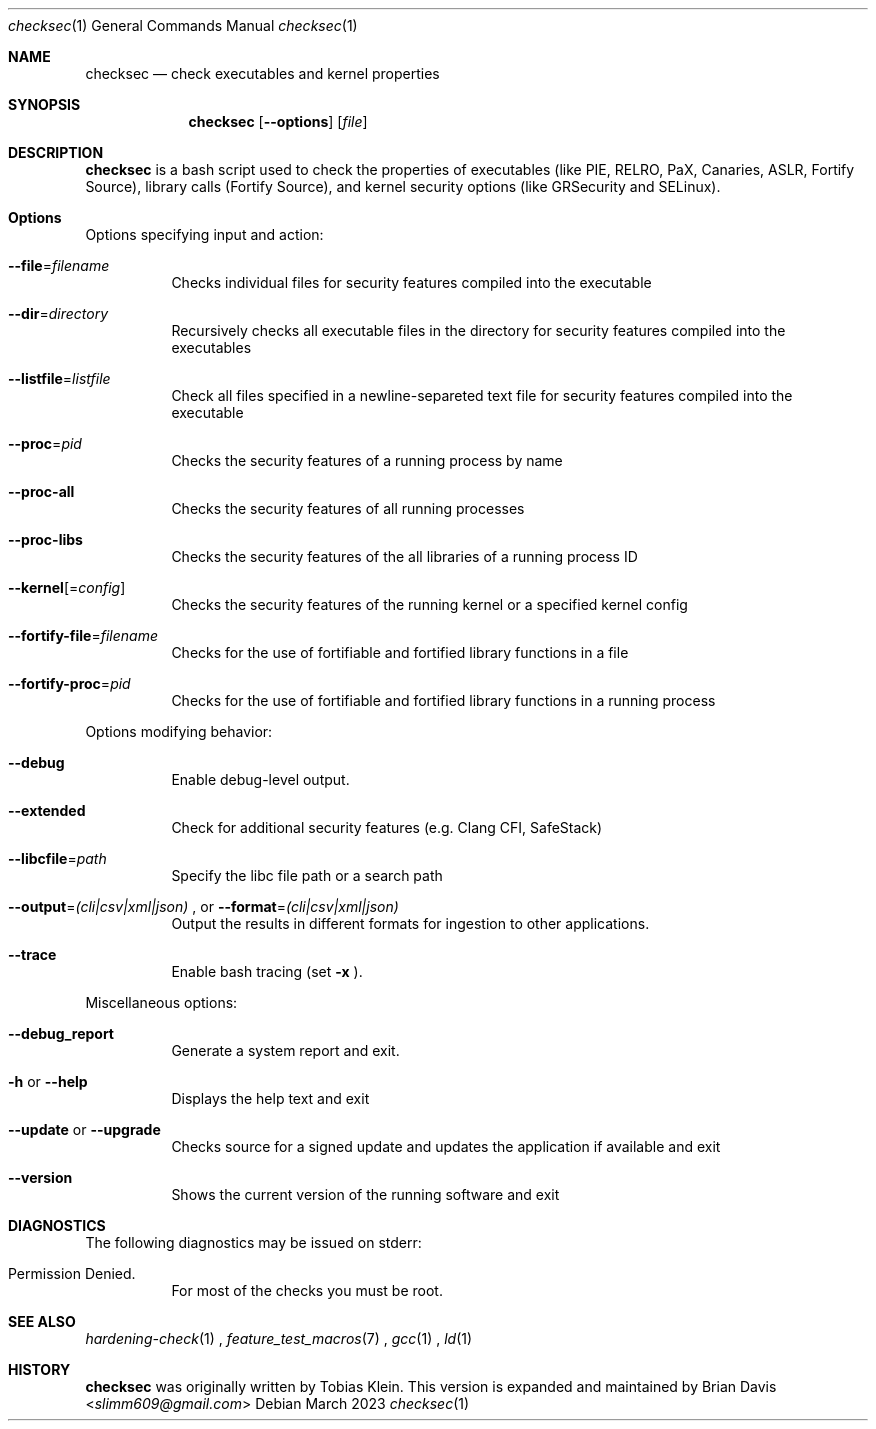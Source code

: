 .\" Process this file with
.\" groff -mdoc -Tascii foo.1
.\"
.Dd March 2023
.Dt checksec 1
.Os
.Sh NAME
.Nm checksec
.Nd check executables and kernel properties
.Sh SYNOPSIS
.Nm checksec
.Op Fl -options
.Op Ar file
.Sh DESCRIPTION
.Nm
is a bash script used to check the properties of executables
(like PIE, RELRO, PaX, Canaries, ASLR, Fortify Source), library calls (Fortify Source),
and kernel security options (like GRSecurity and SELinux).
.Sh Options
Options specifying input and action:
.Bl -tag -width Ds
.It Fl \-file Ns = Ns Ar filename
Checks individual files for security features compiled into the executable
.It Fl \-dir Ns = Ns Ar directory
Recursively checks all executable files in the directory for security features compiled into the executables
.It Fl \-listfile Ns = Ns Ar listfile
Check all files specified in a newline-separeted text file for security features compiled into the executable
.It Fl \-proc Ns = Ns Ar pid
Checks the security features of a running process by name
.It Fl \-proc-all
Checks the security features of all running processes
.It Fl \-proc-libs
Checks the security features of the all libraries of a running process ID
.It Fl \-kernel Ns Op = Ns Ar config
Checks the security features of the running kernel or a specified kernel config
.It Fl \-fortify-file Ns = Ns Ar filename
Checks for the use of fortifiable and fortified library functions in a file
.It Fl \-fortify-proc Ns = Ns Ar pid
Checks for the use of fortifiable and fortified library functions in a running process
.El

Options modifying behavior:
.Bl -tag -width Ds
.It Fl \-debug
Enable debug-level output.
.It Fl \-extended
Check for additional security features (e.g. Clang CFI, SafeStack)
.It Fl \-libcfile Ns = Ns Ar path
Specify the libc file path or a search path
.It Fl \-output Ns = Ns Ar (cli|csv|xml|json) No Ns , or Fl \-format Ns = Ns Ar (cli|csv|xml|json)
Output the results in different formats for ingestion to other applications.
.It Fl \-trace
Enable bash tracing (set
.Fl x No Ns ).
.El

Miscellaneous options:
.Bl -tag -width Ds
.It Fl \-debug_report
Generate a system report and exit.
.It Fl h No or Fl \-help
Displays the help text and exit
.It Fl \-update No or Fl \-upgrade
Checks source for a signed update and updates the application if available and exit
.It Fl \-version
Shows the current version of the running software and exit
.El
\".Sh EXAMPLES
\" TODO
.Sh DIAGNOSTICS
The following diagnostics may be issued on stderr:
.Bl -tag -width Ds
.It Permission Denied.
For most of the checks you must be root.
.El
.Sh SEE ALSO
.Xr hardening-check 1
.Ns ,
.Xr feature_test_macros 7
.Ns ,
.Xr gcc 1
.Ns ,
.Xr ld 1
.Sh HISTORY
.Nm
was originally written by
.An Tobias Klein .
This version is expanded and maintained by
.An Brian Davis Aq Mt slimm609@gmail.com
